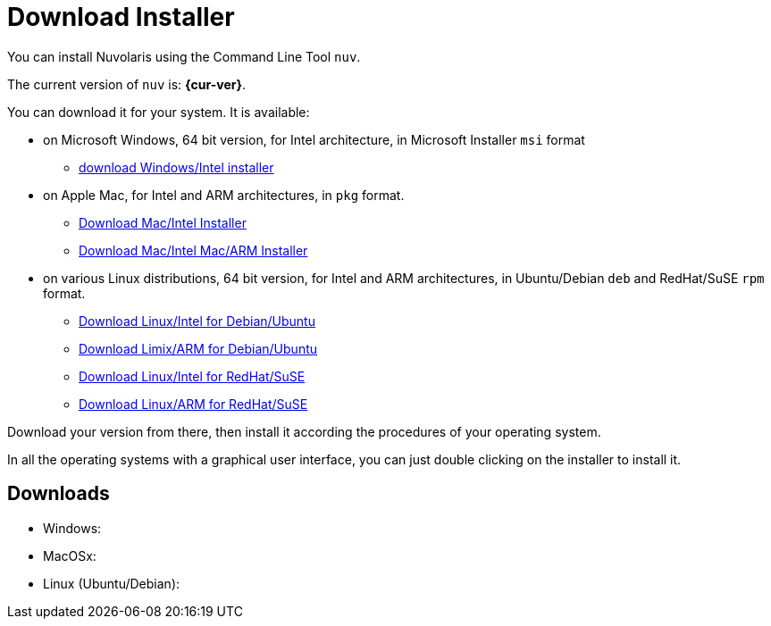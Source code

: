 = Download Installer


:base-url: github.com/nuvolaris/nuv/releases/download

You can install Nuvolaris using the Command Line Tool `nuv`.

The current version of `nuv` is: *{cur-ver}*.

You can download it for your system. It is available:

* on Microsoft Windows, 64 bit version, for Intel architecture, in Microsoft Installer `msi` format
** https://{base-url}/{cur-ver}/nuv_{cur-ver}_amd64.msi[download Windows/Intel installer]

* on Apple Mac, for Intel and ARM architectures, in `pkg` format.
** https://{base-url}/{cur-ver}/nuv_{cur-ver}_amd64.pkg[Download Mac/Intel Installer] 
** https://{base-url}/{cur-ver}/nuv_{cur-ver}_arm64.pkg[Download Mac/Intel Mac/ARM Installer]

* on various Linux distributions, 64 bit version, for Intel and ARM architectures, in Ubuntu/Debian `deb` and RedHat/SuSE `rpm` format.
** https://{base-url}/{cur-ver}/nuv_{cur-ver}_amd64.deb[Download Linux/Intel for Debian/Ubuntu] 
** https://{base-url}/{cur-ver}/nuv_{cur-ver}_arm64.deb[Download Limix/ARM for Debian/Ubuntu]
** https://{base-url}/{cur-ver}/nuv_{cur-ver}_amd64.rpm[Download Linux/Intel for RedHat/SuSE] 
** https://{base-url}/{cur-ver}/nuv_{cur-ver}_arm64.rpm[Download Linux/ARM for RedHat/SuSE]

Download your version from there, then install it according the procedures of your operating system.

In all the operating systems with a graphical user interface,  you can just double clicking on the installer to install it.

== Downloads 

* Windows: 
* MacOSx: 
* Linux (Ubuntu/Debian): 
